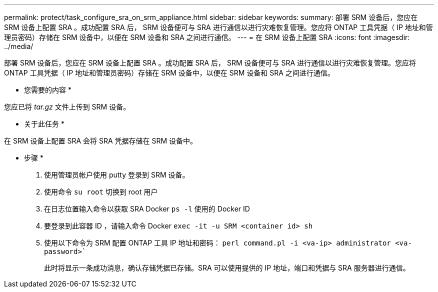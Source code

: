 ---
permalink: protect/task_configure_sra_on_srm_appliance.html 
sidebar: sidebar 
keywords:  
summary: 部署 SRM 设备后，您应在 SRM 设备上配置 SRA 。成功配置 SRA 后， SRM 设备便可与 SRA 进行通信以进行灾难恢复管理。您应将 ONTAP 工具凭据（ IP 地址和管理员密码）存储在 SRM 设备中，以便在 SRM 设备和 SRA 之间进行通信。 
---
= 在 SRM 设备上配置 SRA
:icons: font
:imagesdir: ../media/


[role="lead"]
部署 SRM 设备后，您应在 SRM 设备上配置 SRA 。成功配置 SRA 后， SRM 设备便可与 SRA 进行通信以进行灾难恢复管理。您应将 ONTAP 工具凭据（ IP 地址和管理员密码）存储在 SRM 设备中，以便在 SRM 设备和 SRA 之间进行通信。

* 您需要的内容 *

您应已将 _tar.gz_ 文件上传到 SRM 设备。

* 关于此任务 *

在 SRM 设备上配置 SRA 会将 SRA 凭据存储在 SRM 设备中。

* 步骤 *

. 使用管理员帐户使用 putty 登录到 SRM 设备。
. 使用命令 `su root` 切换到 root 用户
. 在日志位置输入命令以获取 SRA Docker `ps -l` 使用的 Docker ID
. 要登录到此容器 ID ，请输入命令 Docker `exec -it -u SRM <container id> sh`
. 使用以下命令为 SRM 配置 ONTAP 工具 IP 地址和密码： `perl command.pl -i <va-ip> administrator <va-password>``
+
此时将显示一条成功消息，确认存储凭据已存储。SRA 可以使用提供的 IP 地址，端口和凭据与 SRA 服务器进行通信。


